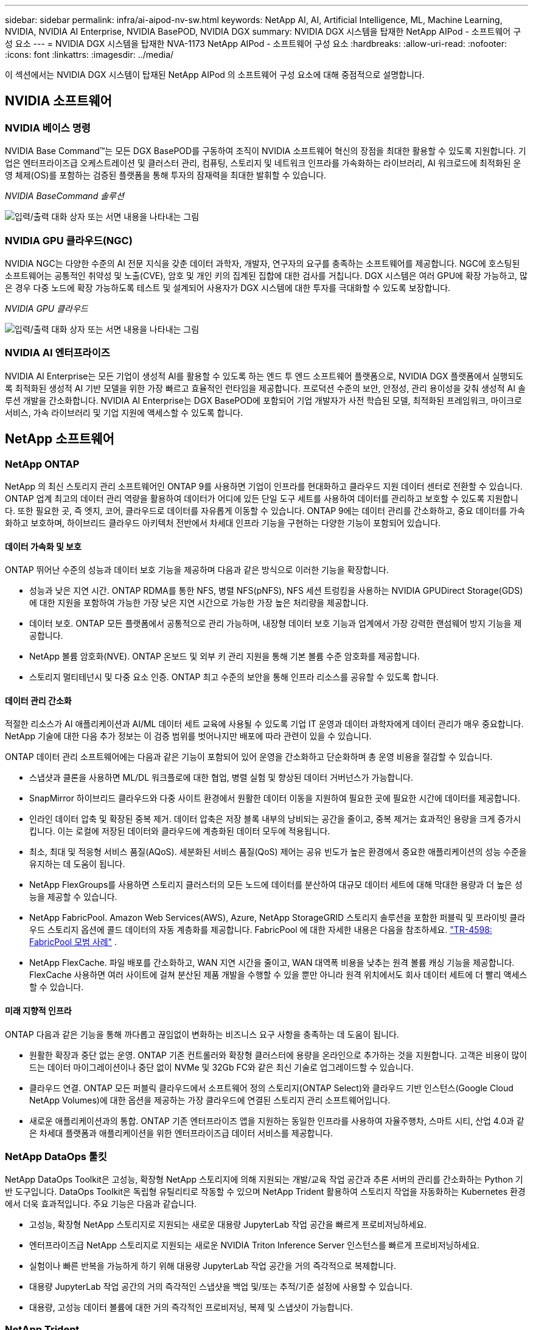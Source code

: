 ---
sidebar: sidebar 
permalink: infra/ai-aipod-nv-sw.html 
keywords: NetApp AI, AI, Artificial Intelligence, ML, Machine Learning, NVIDIA, NVIDIA AI Enterprise, NVIDIA BasePOD, NVIDIA DGX 
summary: NVIDIA DGX 시스템을 탑재한 NetApp AIPod - 소프트웨어 구성 요소 
---
= NVIDIA DGX 시스템을 탑재한 NVA-1173 NetApp AIPod - 소프트웨어 구성 요소
:hardbreaks:
:allow-uri-read: 
:nofooter: 
:icons: font
:linkattrs: 
:imagesdir: ../media/


[role="lead"]
이 섹션에서는 NVIDIA DGX 시스템이 탑재된 NetApp AIPod 의 소프트웨어 구성 요소에 대해 중점적으로 설명합니다.



== NVIDIA 소프트웨어



=== NVIDIA 베이스 명령

NVIDIA Base Command&#8482;는 모든 DGX BasePOD를 구동하여 조직이 NVIDIA 소프트웨어 혁신의 장점을 최대한 활용할 수 있도록 지원합니다.  기업은 엔터프라이즈급 오케스트레이션 및 클러스터 관리, 컴퓨팅, 스토리지 및 네트워크 인프라를 가속화하는 라이브러리, AI 워크로드에 최적화된 운영 체제(OS)를 포함하는 검증된 플랫폼을 통해 투자의 잠재력을 최대한 발휘할 수 있습니다.

_NVIDIA BaseCommand 솔루션_

image:aipod-nv-basecommand-new.png["입력/출력 대화 상자 또는 서면 내용을 나타내는 그림"]



=== NVIDIA GPU 클라우드(NGC)

NVIDIA NGC는 다양한 수준의 AI 전문 지식을 갖춘 데이터 과학자, 개발자, 연구자의 요구를 충족하는 소프트웨어를 제공합니다.  NGC에 호스팅된 소프트웨어는 공통적인 취약성 및 노출(CVE), 암호 및 개인 키의 집계된 집합에 대한 검사를 거칩니다.  DGX 시스템은 여러 GPU에 확장 가능하고, 많은 경우 다중 노드에 확장 가능하도록 테스트 및 설계되어 사용자가 DGX 시스템에 대한 투자를 극대화할 수 있도록 보장합니다.

_NVIDIA GPU 클라우드_

image:aipod-nv-ngc.png["입력/출력 대화 상자 또는 서면 내용을 나타내는 그림"]



=== NVIDIA AI 엔터프라이즈

NVIDIA AI Enterprise는 모든 기업이 생성적 AI를 활용할 수 있도록 하는 엔드 투 엔드 소프트웨어 플랫폼으로, NVIDIA DGX 플랫폼에서 실행되도록 최적화된 생성적 AI 기반 모델을 위한 가장 빠르고 효율적인 런타임을 제공합니다.  프로덕션 수준의 보안, 안정성, 관리 용이성을 갖춰 생성적 AI 솔루션 개발을 간소화합니다.  NVIDIA AI Enterprise는 DGX BasePOD에 포함되어 기업 개발자가 사전 학습된 모델, 최적화된 프레임워크, 마이크로서비스, 가속 라이브러리 및 기업 지원에 액세스할 수 있도록 합니다.



== NetApp 소프트웨어



=== NetApp ONTAP

NetApp 의 최신 스토리지 관리 소프트웨어인 ONTAP 9를 사용하면 기업이 인프라를 현대화하고 클라우드 지원 데이터 센터로 전환할 수 있습니다.  ONTAP 업계 최고의 데이터 관리 역량을 활용하여 데이터가 어디에 있든 단일 도구 세트를 사용하여 데이터를 관리하고 보호할 수 있도록 지원합니다.  또한 필요한 곳, 즉 엣지, 코어, 클라우드로 데이터를 자유롭게 이동할 수 있습니다.  ONTAP 9에는 데이터 관리를 간소화하고, 중요 데이터를 가속화하고 보호하며, 하이브리드 클라우드 아키텍처 전반에서 차세대 인프라 기능을 구현하는 다양한 기능이 포함되어 있습니다.



==== 데이터 가속화 및 보호

ONTAP 뛰어난 수준의 성능과 데이터 보호 기능을 제공하며 다음과 같은 방식으로 이러한 기능을 확장합니다.

* 성능과 낮은 지연 시간.  ONTAP RDMA를 통한 NFS, 병렬 NFS(pNFS), NFS 세션 트렁킹을 사용하는 NVIDIA GPUDirect Storage(GDS)에 대한 지원을 포함하여 가능한 가장 낮은 지연 시간으로 가능한 가장 높은 처리량을 제공합니다.
* 데이터 보호.  ONTAP 모든 플랫폼에서 공통적으로 관리 가능하며, 내장형 데이터 보호 기능과 업계에서 가장 강력한 랜섬웨어 방지 기능을 제공합니다.
* NetApp 볼륨 암호화(NVE).  ONTAP 온보드 및 외부 키 관리 지원을 통해 기본 볼륨 수준 암호화를 제공합니다.
* 스토리지 멀티테넌시 및 다중 요소 인증.  ONTAP 최고 수준의 보안을 통해 인프라 리소스를 공유할 수 있도록 합니다.




==== 데이터 관리 간소화

적절한 리소스가 AI 애플리케이션과 AI/ML 데이터 세트 교육에 사용될 수 있도록 기업 IT 운영과 데이터 과학자에게 데이터 관리가 매우 중요합니다.  NetApp 기술에 대한 다음 추가 정보는 이 검증 범위를 벗어나지만 배포에 따라 관련이 있을 수 있습니다.

ONTAP 데이터 관리 소프트웨어에는 다음과 같은 기능이 포함되어 있어 운영을 간소화하고 단순화하며 총 운영 비용을 절감할 수 있습니다.

* 스냅샷과 클론을 사용하면 ML/DL 워크플로에 대한 협업, 병렬 실험 및 향상된 데이터 거버넌스가 가능합니다.
* SnapMirror 하이브리드 클라우드와 다중 사이트 환경에서 원활한 데이터 이동을 지원하여 필요한 곳에 필요한 시간에 데이터를 제공합니다.
* 인라인 데이터 압축 및 확장된 중복 제거.  데이터 압축은 저장 블록 내부의 낭비되는 공간을 줄이고, 중복 제거는 효과적인 용량을 크게 증가시킵니다.  이는 로컬에 저장된 데이터와 클라우드에 계층화된 데이터 모두에 적용됩니다.
* 최소, 최대 및 적응형 서비스 품질(AQoS).  세분화된 서비스 품질(QoS) 제어는 공유 빈도가 높은 환경에서 중요한 애플리케이션의 성능 수준을 유지하는 데 도움이 됩니다.
* NetApp FlexGroups를 사용하면 스토리지 클러스터의 모든 노드에 데이터를 분산하여 대규모 데이터 세트에 대해 막대한 용량과 더 높은 성능을 제공할 수 있습니다.
* NetApp FabricPool.  Amazon Web Services(AWS), Azure, NetApp StorageGRID 스토리지 솔루션을 포함한 퍼블릭 및 프라이빗 클라우드 스토리지 옵션에 콜드 데이터의 자동 계층화를 제공합니다.  FabricPool 에 대한 자세한 내용은 다음을 참조하세요. https://www.netapp.com/pdf.html?item=/media/17239-tr4598pdf.pdf["TR-4598: FabricPool 모범 사례"^] .
* NetApp FlexCache.  파일 배포를 간소화하고, WAN 지연 시간을 줄이고, WAN 대역폭 비용을 낮추는 원격 볼륨 캐싱 기능을 제공합니다.  FlexCache 사용하면 여러 사이트에 걸쳐 분산된 제품 개발을 수행할 수 있을 뿐만 아니라 원격 위치에서도 회사 데이터 세트에 더 빨리 액세스할 수 있습니다.




==== 미래 지향적 인프라

ONTAP 다음과 같은 기능을 통해 까다롭고 끊임없이 변화하는 비즈니스 요구 사항을 충족하는 데 도움이 됩니다.

* 원활한 확장과 중단 없는 운영.  ONTAP 기존 컨트롤러와 확장형 클러스터에 용량을 온라인으로 추가하는 것을 지원합니다.  고객은 비용이 많이 드는 데이터 마이그레이션이나 중단 없이 NVMe 및 32Gb FC와 같은 최신 기술로 업그레이드할 수 있습니다.
* 클라우드 연결.  ONTAP 모든 퍼블릭 클라우드에서 소프트웨어 정의 스토리지(ONTAP Select)와 클라우드 기반 인스턴스(Google Cloud NetApp Volumes)에 대한 옵션을 제공하는 가장 클라우드에 연결된 스토리지 관리 소프트웨어입니다.
* 새로운 애플리케이션과의 통합.  ONTAP 기존 엔터프라이즈 앱을 지원하는 동일한 인프라를 사용하여 자율주행차, 스마트 시티, 산업 4.0과 같은 차세대 플랫폼과 애플리케이션을 위한 엔터프라이즈급 데이터 서비스를 제공합니다.




=== NetApp DataOps 툴킷

NetApp DataOps Toolkit은 고성능, 확장형 NetApp 스토리지에 의해 지원되는 개발/교육 작업 공간과 추론 서버의 관리를 간소화하는 Python 기반 도구입니다.  DataOps Toolkit은 독립형 유틸리티로 작동할 수 있으며 NetApp Trident 활용하여 스토리지 작업을 자동화하는 Kubernetes 환경에서 더욱 효과적입니다.  주요 기능은 다음과 같습니다.

* 고성능, 확장형 NetApp 스토리지로 지원되는 새로운 대용량 JupyterLab 작업 공간을 빠르게 프로비저닝하세요.
* 엔터프라이즈급 NetApp 스토리지로 지원되는 새로운 NVIDIA Triton Inference Server 인스턴스를 빠르게 프로비저닝하세요.
* 실험이나 빠른 반복을 가능하게 하기 위해 대용량 JupyterLab 작업 공간을 거의 즉각적으로 복제합니다.
* 대용량 JupyterLab 작업 공간의 거의 즉각적인 스냅샷을 백업 및/또는 추적/기준 설정에 사용할 수 있습니다.
* 대용량, 고성능 데이터 볼륨에 대한 거의 즉각적인 프로비저닝, 복제 및 스냅샷이 가능합니다.




=== NetApp Trident

Trident Anthos를 포함한 컨테이너와 Kubernetes 배포판을 위한 완벽하게 지원되는 오픈 소스 스토리지 오케스트레이터입니다. Trident NetApp ONTAP 포함한 전체 NetApp 스토리지 포트폴리오와 호환되며 NFS, NVMe/TCP 및 iSCSI 연결도 지원합니다. Trident 최종 사용자가 스토리지 관리자의 개입 없이 NetApp 스토리지 시스템에서 스토리지를 프로비저닝하고 관리할 수 있도록 하여 DevOps 워크플로를 가속화합니다.
